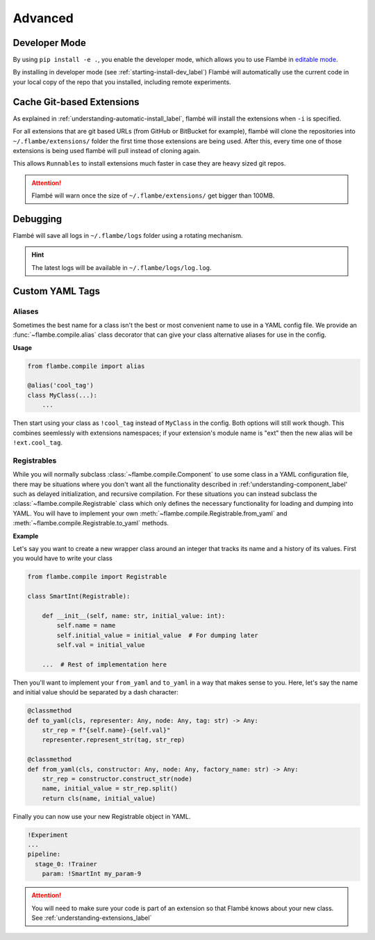 .. _understanding-advanced_label:

========
Advanced
========

Developer Mode
--------------

By using ``pip install -e .``, you enable the developer mode, which allows you to use Flambé
in `editable mode <https://pip.pypa.io/en/stable/reference/pip_install/#editable-installs>`_.

By installing in developer mode (see :ref:`starting-install-dev_label`) Flambé will
automatically use the current code in your local copy of the repo that you installed,
including remote experiments.


Cache Git-based Extensions
--------------------------

As explained in :ref:`understanding-automatic-install_label`, flambé will install the extensions when ``-i``
is specified.

For all extensions that are git based URLs (from GitHub or BitBucket for example), flambé will clone the repositories into
``~/.flambe/extensions/`` folder the first time those extensions are being used. After this, every time one of those extensions
is being used flambé will pull instead of cloning again.

This allows ``Runnables`` to install extensions much faster in case they are heavy sized git repos.

.. attention::
  Flambé will warn once the size of ``~/.flambe/extensions/`` get bigger than 100MB.

.. _advanced-debugging_label:

Debugging
---------

Flambé will save all logs in ``~/.flambe/logs`` folder using a rotating mechanism.

.. hint::
    The latest logs will be available in ``~/.flambe/logs/log.log``.

Custom YAML Tags
-----------------

.. _understanding-advanced-yaml-alias_label:

Aliases
*******

Sometimes the best name for a class isn't the best or most convenient name to
use in a YAML config file. We provide an :func:`~flambe.compile.alias` class decorator
that can give your class alternative aliases for use in the config.

**Usage**

.. code-block:: python

    from flambe.compile import alias

    @alias('cool_tag')
    class MyClass(...):
        ...

Then start using your class as ``!cool_tag`` instead of ``MyClass`` in the config. Both options will still work though.
This combines seemlessly with extensions namespaces; if your extension's module name is "ext" then the new alias will
be ``!ext.cool_tag``.

.. _understanding-advanced-yaml-registrables_label:

Registrables
************

While you will normally subclass :class:`~flambe.compile.Component` to use some
class in a YAML configuration file, there may be situations where you don't want
all the functionality described in :ref:'understanding-component_label' such as
delayed initialization, and recursive compilation. For these situations you can
instead subclass the :class:`~flambe.compile.Registrable` class which only defines
the necessary functionality for loading and dumping into YAML. You will have
to implement your own :meth:`~flambe.compile.Registrable.from_yaml` and
:meth:`~flambe.compile.Registrable.to_yaml` methods.


**Example**

Let's say you want to create a new wrapper class around an integer that tracks
its name and a history of its values. First you would have to write your class

.. code-block:: python

    from flambe.compile import Registrable

    class SmartInt(Registrable):

        def __init__(self, name: str, initial_value: int):
            self.name = name
            self.initial_value = initial_value  # For dumping later
            self.val = initial_value

        ...  # Rest of implementation here

Then you'll want to implement your ``from_yaml`` and ``to_yaml`` in a way that makes sense
to you. Here, let's say the name and initial value should be separated by a dash
character:

.. code-block:: python

        @classmethod
        def to_yaml(cls, representer: Any, node: Any, tag: str) -> Any:
            str_rep = f"{self.name}-{self.val}"
            representer.represent_str(tag, str_rep)

        @classmethod
        def from_yaml(cls, constructor: Any, node: Any, factory_name: str) -> Any:
            str_rep = constructor.construct_str(node)
            name, initial_value = str_rep.split()
            return cls(name, initial_value)

Finally you can now use your new Registrable object in YAML.

.. code-block:: yaml

    !Experiment
    ...
    pipeline:
      stage_0: !Trainer
        param: !SmartInt my_param-9

.. attention:: You will need to make sure your code is part of an extension so that Flambé knows about your new class. See :ref:`understanding-extensions_label`

.. seealso:: The official `ruamel.yaml documentation <https://yaml.readthedocs.io/en/latest/>`_ for information about ``from_yaml`` and ``to_yaml``

.. seealso:: :class:`~flambe.compile.MappedRegistrable` can be referenced as another example or used if you just want a basic ``Registrable`` that can load from a dictionary of kwargs but doesn't have the other features of :class:`~flambe.compile.Component` like delayed initialization

